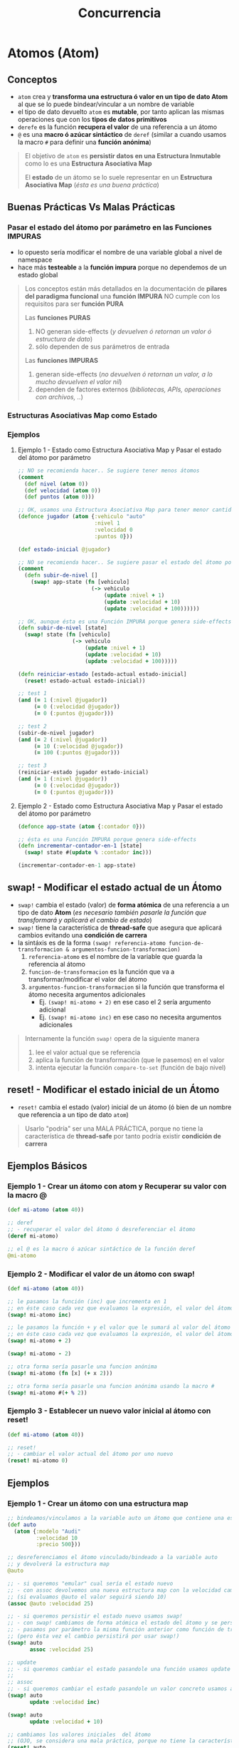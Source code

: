 #+TITLE: Concurrencia
* Atomos (Atom)
** Conceptos
   - ~atom~ crea y *transforma una estructura ó valor en un tipo de dato Atom* al que se lo puede bindear/vincular a un nombre de variable
   - el tipo de dato devuelto ~atom~ es *mutable*, por tanto aplican las mismas operaciones que con los *tipos de datos primitivos*
   - ~derefe~ es la función *recupera el valor* de una referencia a un átomo
   - ~@~ es una *macro ó azúcar sintáctico* de ~deref~
     (similar a cuando usamos la macro ~#~ para definir una *función anónima*)

   #+BEGIN_QUOTE
   El objetivo de ~atom~ es *persistir datos en una Estructura Inmutable* como lo es una *Estructura Asociativa Map*

   El *estado* de un átomo se lo suele representar en un *Estructura Asociativa Map* (/ésta es una buena práctica/)
   #+END_QUOTE
** Buenas Prácticas Vs Malas Prácticas
*** Pasar el estado del átomo por parámetro en las Funciones IMPURAS
    - lo opuesto sería modificar el nombre de una variable global a nivel de namespace
    - hace más *testeable* a la *función impura* porque no dependemos de un estado global

    #+BEGIN_QUOTE
    Los conceptos están más detallados en la documentación de *pilares del paradigma funcional*
    una *función IMPURA* NO cumple con los requisitos para ser *función PURA*

    Las *funciones PURAS*
    1) NO generan side-effects (/y devuelven ó retornan un valor ó estructura de dato/)
    2) sólo dependen de sus parámetros de entrada

    Las *funciones IMPURAS*
    1) generan side-effects (/no devuelven ó retornan un valor, a lo mucho devuelven el valor nil/)
    2) dependen de factores externos (/bibliotecas, APIs, operaciones con archivos, ../)
    #+END_QUOTE
*** Estructuras Asociativas Map como Estado
*** Ejemplos
**** Ejemplo 1 - Estado como Estructura Asociativa Map y Pasar el estado del átomo por parámetro
     #+BEGIN_SRC clojure
       ;; NO se recomienda hacer.. Se sugiere tener menos átomos
       (comment
         (def nivel (atom 0))
         (def velocidad (atom 0))
         (def puntos (atom 0)))

       ;; OK, usamos una Estructura Asociativa Map para tener menor cantidad de átomos
       (defonce jugador (atom {:vehiculo "auto"
                               :nivel 1
                               :velocidad 0
                               :puntos 0}))

       (def estado-inicial @jugador)

       ;; NO se recomienda hacer.. Se sugiere pasar el estado del átomo por parámetro de la función
       (comment
         (defn subir-de-nivel []
           (swap! app-state (fn [vehiculo]
                              (-> vehiculo
                                  (update :nivel + 1)
                                  (update :velocidad + 10)
                                  (update :velocidad + 100))))))

       ;; OK, aunque ésta es una Función IMPURA porque genera side-effects
       (defn subir-de-nivel [state]
         (swap! state (fn [vehiculo]
                        (-> vehiculo
                            (update :nivel + 1)
                            (update :velocidad + 10)
                            (update :velocidad + 100)))))

       (defn reiniciar-estado [estado-actual estado-inicial]
         (reset! estado-actual estado-inicial))

       ;; test 1
       (and (= 1 (:nivel @jugador))
            (= 0 (:velocidad @jugador))
            (= 0 (:puntos @jugador)))

       ;; test 2
       (subir-de-nivel jugador)
       (and (= 2 (:nivel @jugador))
            (= 10 (:velocidad @jugador))
            (= 100 (:puntos @jugador)))

       ;; test 3
       (reiniciar-estado jugador estado-inicial)
       (and (= 1 (:nivel @jugador))
            (= 0 (:velocidad @jugador))
            (= 0 (:puntos @jugador)))
     #+END_SRC
**** Ejemplo 2 - Estado como Estructura Asociativa Map y Pasar el estado del átomo por parámetro
     #+BEGIN_SRC clojure
       (defonce app-state (atom {:contador 0}))

       ;; ésta es una Función IMPURA porque genera side-effects
       (defn incrementar-contador-en-1 [state]
         (swap! state #(update % :contador inc)))

       (incrementar-contador-en-1 app-state)
     #+END_SRC
** swap! - Modificar el estado actual de un Átomo
   - ~swap!~ cambia el estado (valor) de *forma atómica* de una referencia a un tipo de dato *Atom*
     (/es necesario también pasarle la función que transformará y aplicará el cambio de estado/)
   - ~swap!~ tiene la característica de *thread-safe* que asegura que aplicará cambios evitando una *condición de carrera*
   - la sintáxis es de la forma ~(swap! referencia-atomo funcion-de-transformacion & argumentos-funcion-transformacion)~
     1) ~referencia-atomo~ es el nombre de la variable que guarda la referencia al átomo
     2) ~funcion-de-transformacion~ es la función que va a transformar/modificar el valor del átomo
     3) ~argumentos-funcion-transformacion~ si la función que transforma el átomo necesita argumentos adicionales
        - Ej. ~(swap! mi-atomo + 2)~ en ese caso el 2 sería argumento adicional
        - Ej. ~(swap! mi-atomo inc)~ en ese caso no necesita argumentos adicionales

   #+BEGIN_QUOTE
   Internamente la función ~swap!~ opera de la siguiente manera
   1. lee el valor actual que se referencia
   2. aplica la función de transformación (que le pasemos) en el valor
   3. intenta ejecutar la función ~compare-to-set~ (función de bajo nivel)
   #+END_QUOTE
** reset! - Modificar el estado inicial de un Átomo
   - ~reset!~ cambia el estado (valor) inicial de un átomo (ó bien de un nombre que referencia a un tipo de dato ~atom~)

   #+BEGIN_QUOTE
   Usarlo "podría" ser una MALA PRÁCTICA,
   porque no tiene la característica de *thread-safe* por tanto podría existir *condición de carrera*
   #+END_QUOTE
** Ejemplos Básicos
*** Ejemplo 1 - Crear un átomo con atom y Recuperar su valor con la macro @
    #+BEGIN_SRC clojure
      (def mi-atomo (atom 40))

      ;; deref
      ;; - recuperar el valor del átomo ó desreferenciar el átomo
      (deref mi-atomo)

      ;; el @ es la macro ó azúcar sintáctico de la función deref
      @mi-atomo
    #+END_SRC
*** Ejemplo 2 - Modificar el valor de un átomo con swap!
    #+BEGIN_SRC clojure
      (def mi-atomo (atom 40))

      ;; le pasamos la función (inc) que incrementa en 1
      ;; en éste caso cada vez que evaluamos la expresión, el valor del átomo incrementará en 1 (41,42,..)
      (swap! mi-atomo inc)

      ;; le pasamos la función + y el valor que le sumará al valor del átomo
      ;; en éste caso cada vez que evaluamos la expresión, el valor del átomo incrementará en 2
      (swap! mi-atomo + 2)

      (swap! mi-atomo - 2)

      ;; otra forma sería pasarle una funcion anónima
      (swap! mi-atomo (fn [x] (+ x 2)))

      ;; otra forma sería pasarle una funcion anónima usando la macro #
      (swap! mi-atomo #(+ % 2))
    #+END_SRC
*** Ejemplo 3 - Establecer un nuevo valor inicial al átomo con reset!
    #+BEGIN_SRC clojure
      (def mi-atomo (atom 40))

      ;; reset!
      ;; - cambiar el valor actual del átomo por uno nuevo
      (reset! mi-atomo 0)
    #+END_SRC
** Ejemplos
*** Ejemplo 1 - Crear un átomo con una estructura map
    #+BEGIN_SRC clojure
      ;; bindeamos/vinculamos a la variable auto un átomo que contiene una estructura map
      (def auto
        (atom {:modelo "Audi"
               :velocidad 10
               :precio 500}))

      ;; desreferenciamos el átomo vinculado/bindeado a la variable auto
      ;; y devolverá la estructura map
      @auto

      ;; - si queremos "emular" cual sería el estado nuevo
      ;; - con assoc devolvemos una nueva estructura map con la velocidad cambiada
      ;; (si evaluamos @auto el valor seguirá siendo 10)
      (assoc @auto :velocidad 25)

      ;; - si queremos persistir el estado nuevo usamos swap!
      ;; - con swap! cambiamos de forma atómica el estado del átomo y se persiste el cambio de estado
      ;; - pasamos por parámetro la misma función anterior como función de transformación
      ;; (pero ésta vez el cambio persistirá por usar swap!)
      (swap! auto
             assoc :velocidad 25)

      ;; update
      ;; - si queremos cambiar el estado pasandole una función usamos update
      ;;
      ;; assoc
      ;; - si queremos cambiar el estado pasandole un valor concreto usamos assoc
      (swap! auto
             update :velocidad inc)

      (swap! auto
             update :velocidad + 10)

      ;; cambiamos los valores iniciales  del átomo
      ;; (OJO, se considera una mala práctica, porque no tiene la característica de thread-safe por tanto podría existir condición de carrera)
      (reset! auto
             {:modelo "" :velocidad 0 :precio 0})

      ;; para recordar la función assoc
      ;; - devuelve una nueva estructura map
      ;; - asocia a una estructura map un elemento del tipo :clave valor
      ;; - modifica un elemento :clave valor del map, si éste está incluído

      ;; agregamos a un map vacío {} la keyword :velocidad con el valor 10
      (assoc {} :velocidad 10)

      ;; modificamos la keyword velocidad de 10 a 0
      (assoc {:velocidad 10} :velocidad 0)
    #+END_SRC
*** Ejemplo 2 - Contador
    #+BEGIN_SRC clojure
      (defonce app-state (atom {:contador 0}))

      ;; ésta es una Función IMPURA porque genera side-effects
      (defn incrementar-contador-en-1 [state]
        (swap! state #(update % :contador inc)))

      (incrementar-contador-en-1 app-state)
    #+END_SRC
** Referencias
*** Referencias Oficiales
    1. [[https://clojure.org/reference/atoms][Reference, Atoms (clojure.org)]]
    2. [[https://clojuredocs.org/clojure.core/atom][atom, clojure.core (clojuredocs.org)]]
    3. [[https://clojuredocs.org/clojure.core/swap!][swap! clojure.core (clojuredocs.org)]]
    4. [[https://clojuredocs.org/clojure.core/reset!][reset! clojure.core (clojuredocs.org)]]
*** Referencias Extraoficiales
    1. [[https://www.tutorialspoint.com/clojure/clojure_atoms_swap.htm][Atom and swap! (tutorialspoint.com)]]
    2. [[https://emanuelpeg.blogspot.com/2022/01/concurrencia-en-clojure.html][Concurrencia en Clojure (by Emanuel Goette)]]
    3. [[https://ericnormand.me/mini-guide/atom-code-explanation][Atom code explanation (ericnormand.me)]]
* TODO Estructuras de Datos Transient
** Conceptos
   - ~transient~ función que transforma cualquier tipo de *colección INMUTABLE* (vector, set, map) en una *colección MUTABLE*
   - Se recomienda usar unicamente cuando se detecta problemas de performance
   - Mejora y optimiza la performance al operar *estructuras de datos*
   - podemos utilizar las mismas operaciones que con las *colecciones INMUTABLES* pero agregamos el símbolo ~!~ al final
     (ej. ~assoc!~, ~conj!~, ...)

   #+BEGIN_QUOTE
   Transients require *thread isolation*. Because *each result of a transient operation shares (mutable) structure with the previous*,
   it is an error if more than one thread manipulates a transient at once
   #+END_QUOTE

   #+BEGIN_COMMENT
   Se necesitan más ejemplos
   #+END_COMMENT
** Ejemplos
*** Ejemplo Básico
    #+BEGIN_SRC clojure
      (def persona {})

      ;; operaciones sobre una estructura transient (colección MUTABLE)
      (-> persona
          transient
          (assoc! :velocidad 10)
          (assoc! :posicion [10,20])
          persistent!)

      ;; operaciones sobre una colección INMUTABLE (vector, set, map)
      (-> persona
          (assoc :velocidad 10)
          (assoc :posicion [10,20]))
    #+END_SRC
** TODO Referencias
*** Referencias Oficiales
    1. [[https://clojure.org/reference/transients][Transient Data Structures (clojure.org)]]
*** Referencias Extraoficiales
    1. [[https://www.juxt.pro/blog/clojurescript-app-performance/][Speed up your ClojureScript Webapp (juxt.pro)]]
    2. [[https://hypirion.com/musings/understanding-clojure-transients][Understanding Clojure's Transients (hypirion.com)]]
